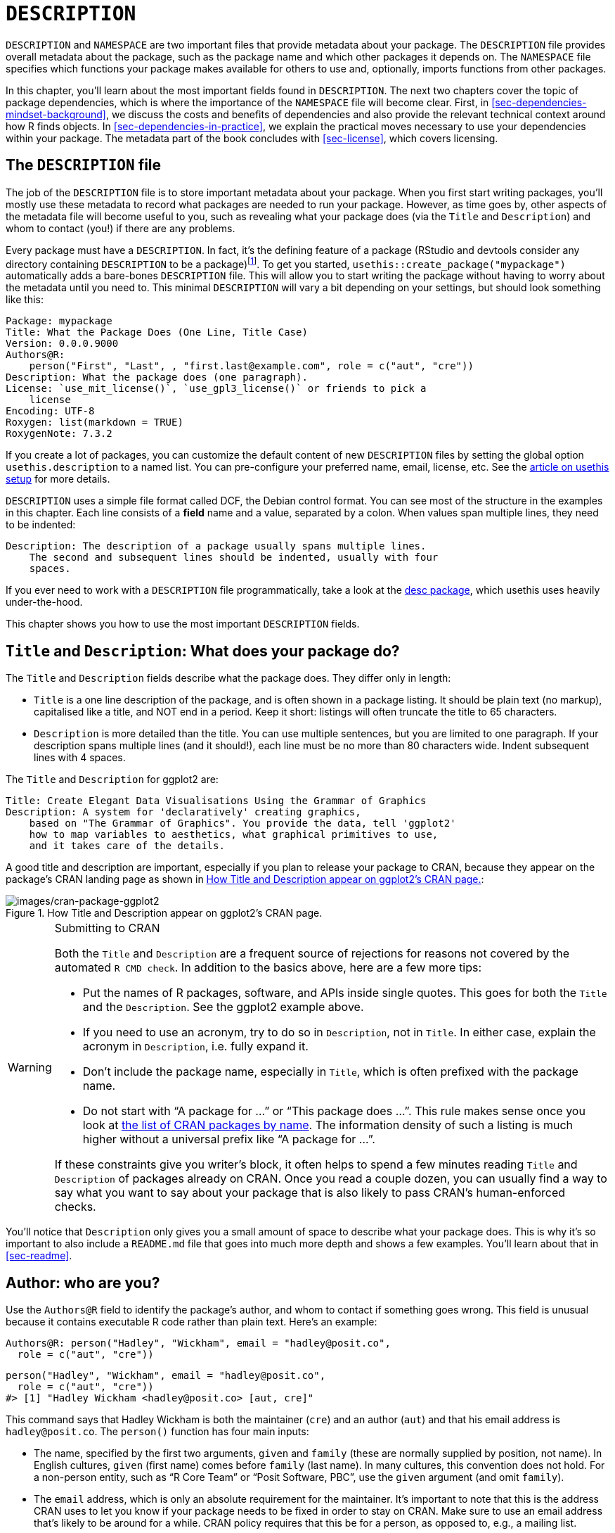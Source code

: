 [[sec-description]]
= `DESCRIPTION`
:description: Learn how to create a package, the fundamental unit of shareable, reusable, and reproducible R code.

`DESCRIPTION` and `NAMESPACE` are two important files that provide metadata about your package. The `DESCRIPTION` file provides overall metadata about the package, such as the package name and which other packages it depends on. The `NAMESPACE` file specifies which functions your package makes available for others to use and, optionally, imports functions from other packages.

In this chapter, you’ll learn about the most important fields found in `DESCRIPTION`. The next two chapters cover the topic of package dependencies, which is where the importance of the `NAMESPACE` file will become clear. First, in <<sec-dependencies-mindset-background>>, we discuss the costs and benefits of dependencies and also provide the relevant technical context around how R finds objects. In <<sec-dependencies-in-practice>>, we explain the practical moves necessary to use your dependencies within your package. The metadata part of the book concludes with <<sec-license>>, which covers licensing.

== The `DESCRIPTION` file

The job of the `DESCRIPTION` file is to store important metadata about your package. When you first start writing packages, you’ll mostly use these metadata to record what packages are needed to run your package. However, as time goes by, other aspects of the metadata file will become useful to you, such as revealing what your package does (via the `Title` and `Description`) and whom to contact (you!) if there are any problems.

Every package must have a `DESCRIPTION`. In fact, it’s the defining feature of a package (RStudio and devtools consider any directory containing `DESCRIPTION` to be a package)footnote:[The relationship between "`has a `DESCRIPTION` file`" and "`is a package`" is not quite this clear-cut. Many non-package projects use a `DESCRIPTION` file to declare their dependencies, i.e. which packages they rely on. In fact, the project for this book does exactly this! This off-label use of `DESCRIPTION` makes it easy to piggy-back on package development tooling to install all the packages necessary to work with a non-package project.]. To get you started, `usethis::create++_++package("mypackage")` automatically adds a bare-bones `DESCRIPTION` file. This will allow you to start writing the package without having to worry about the metadata until you need to. This minimal `DESCRIPTION` will vary a bit depending on your settings, but should look something like this:

[source,yaml,yaml,cell-code]
----
Package: mypackage
Title: What the Package Does (One Line, Title Case)
Version: 0.0.0.9000
Authors@R: 
    person("First", "Last", , "first.last@example.com", role = c("aut", "cre"))
Description: What the package does (one paragraph).
License: `use_mit_license()`, `use_gpl3_license()` or friends to pick a
    license
Encoding: UTF-8
Roxygen: list(markdown = TRUE)
RoxygenNote: 7.3.2
----

If you create a lot of packages, you can customize the default content of new `DESCRIPTION` files by setting the global option `usethis.description` to a named list. You can pre-configure your preferred name, email, license, etc. See the https://usethis.r-lib.org/articles/articles/usethis-setup.html[article on usethis setup] for more details.

`DESCRIPTION` uses a simple file format called DCF, the Debian control format. You can see most of the structure in the examples in this chapter. Each line consists of a *field* name and a value, separated by a colon. When values span multiple lines, they need to be indented:

[source,yaml]
----
Description: The description of a package usually spans multiple lines.
    The second and subsequent lines should be indented, usually with four
    spaces.
----

If you ever need to work with a `DESCRIPTION` file programmatically, take a look at the https://desc.r-lib.org/[desc package], which usethis uses heavily under-the-hood.

This chapter shows you how to use the most important `DESCRIPTION` fields.

[[sec-description-title-and-description]]
== `Title` and `Description`: What does your package do?

The `Title` and `Description` fields describe what the package does. They differ only in length:

* `Title` is a one line description of the package, and is often shown in a package listing. It should be plain text (no markup), capitalised like a title, and NOT end in a period. Keep it short: listings will often truncate the title to 65 characters.
* `Description` is more detailed than the title. You can use multiple sentences, but you are limited to one paragraph. If your description spans multiple lines (and it should!), each line must be no more than 80 characters wide. Indent subsequent lines with 4 spaces.

The `Title` and `Description` for ggplot2 are:

[source,yaml]
----
Title: Create Elegant Data Visualisations Using the Grammar of Graphics
Description: A system for 'declaratively' creating graphics,
    based on "The Grammar of Graphics". You provide the data, tell 'ggplot2'
    how to map variables to aesthetics, what graphical primitives to use,
    and it takes care of the details.
----

A good title and description are important, especially if you plan to release your package to CRAN, because they appear on the package’s CRAN landing page as shown in <<fig-cran-package-page>>:

.How Title and Description appear on ggplot2’s CRAN page.
[#fig-cran-package-page]
image::images/cran-package-ggplot2.png[images/cran-package-ggplot2]

[WARNING]
.Submitting to CRAN
====
Both the `Title` and `Description` are a frequent source of rejections for reasons not covered by the automated `R CMD check`. In addition to the basics above, here are a few more tips:

* Put the names of R packages, software, and APIs inside single quotes. This goes for both the `Title` and the `Description`. See the ggplot2 example above.
* If you need to use an acronym, try to do so in `Description`, not in `Title`. In either case, explain the acronym in `Description`, i.e. fully expand it.
* Don’t include the package name, especially in `Title`, which is often prefixed with the package name.
* Do not start with "`A package for …`" or "`This package does …`". This rule makes sense once you look at https://cran.r-project.org/web/packages/available_packages_by_name.html[the list of CRAN packages by name]. The information density of such a listing is much higher without a universal prefix like "`A package for …`".

If these constraints give you writer’s block, it often helps to spend a few minutes reading `Title` and `Description` of packages already on CRAN. Once you read a couple dozen, you can usually find a way to say what you want to say about your package that is also likely to pass CRAN’s human-enforced checks.

====

You’ll notice that `Description` only gives you a small amount of space to describe what your package does. This is why it’s so important to also include a `README.md` file that goes into much more depth and shows a few examples. You’ll learn about that in <<sec-readme>>.

[[sec-description-authors-at-r]]
== Author: who are you?

Use the `Authors@R` field to identify the package’s author, and whom to contact if something goes wrong. This field is unusual because it contains executable R code rather than plain text. Here’s an example:

[source,yaml]
----
Authors@R: person("Hadley", "Wickham", email = "hadley@posit.co",
  role = c("aut", "cre"))
----

[source,r,cell-code]
----
person("Hadley", "Wickham", email = "hadley@posit.co", 
  role = c("aut", "cre"))
#> [1] "Hadley Wickham <hadley@posit.co> [aut, cre]"
----

This command says that Hadley Wickham is both the maintainer (`cre`) and an author (`aut`) and that his email address is `hadley@posit.co`. The `person()` function has four main inputs:

* The name, specified by the first two arguments, `given` and `family` (these are normally supplied by position, not name). In English cultures, `given` (first name) comes before `family` (last name). In many cultures, this convention does not hold. For a non-person entity, such as "`R Core Team`" or "`Posit Software, PBC`", use the `given` argument (and omit `family`).
* The `email` address, which is only an absolute requirement for the maintainer. It’s important to note that this is the address CRAN uses to let you know if your package needs to be fixed in order to stay on CRAN. Make sure to use an email address that’s likely to be around for a while. CRAN policy requires that this be for a person, as opposed to, e.g., a mailing list.
* One or more three letter codes specifying the `role`. These are the most important roles to know about:
** `cre`: the creator or maintainer, the person you should bother if you have problems. Despite being short for "`creator`", this is the correct role to use for the current maintainer, even if they are not the initial creator of the package.
** `aut`: authors, those who have made significant contributions to the package.
** `ctb`: contributors, those who have made smaller contributions, like patches.
** `cph`: copyright holder. This is used to list additional copyright holders who are not authors, typically companies, like an employer of one or more of the authors.
** `fnd`: funder, the people or organizations that have provided financial support for the development of the package.
* The optional `comment` argument has become more relevant, since `person()` and CRAN landing pages have gained some nice features around https://orcid.org[ORCID identifiers]. Here’s an example of such usage (note the auto-generated URI):
+
[source,r,cell-code]
----
person(
  "Jennifer", "Bryan",
  email = "jenny@posit.co",
  role = c("aut", "cre"),
  comment = c(ORCID = "0000-0002-6983-2759")
)
#> [1] "Jennifer Bryan <jenny@posit.co> [aut, cre] (ORCID: <https://orcid.org/0000-0002-6983-2759>)"
----

You can list multiple authors with `c()`:

[source,yaml]
----
Authors@R: c(
    person("Hadley", "Wickham", email = "hadley@posit.co", role = "cre"),
    person("Jennifer", "Bryan", email = "jenny@posit.co", role = "aut"),
    person("Posit Software, PBC", role = c("cph", "fnd")))
----

Every package must have at least one author (`aut`) and one maintainer (`cre`) (they might be the same person). The maintainer (`cre`) must have an email address. These fields are used to generate the basic citation for the package (e.g. `citation("pkgname")`). Only people listed as authors will be included in the auto-generated citation (<<sec-misc-inst-citation>>). There are a few extra details if you’re including code that other people have written, which you can learn about in <<sec-code-you-bundle>>.

An older, still valid approach is to have separate `Maintainer` and `Author` fields in `DESCRIPTION`. However, we strongly recommend the more modern approach of `Authors@R` and the `person()` function, because it offers richer metadata for various downstream uses.

== `URL` and `BugReports`

As well as the maintainer’s email address, it’s a good idea to list other places people can learn more about your package. The `URL` field is commonly used to advertise the package’s website (<<sec-website>>) and to link to a public source repository, where development happens. Multiple URLs are separated with a comma. `BugReports` is the URL where bug reports should be submitted, e.g., as GitHub issues. For example, devtools has:

[source,yaml]
----
URL: https://devtools.r-lib.org/, https://github.com/r-lib/devtools
BugReports: https://github.com/r-lib/devtools/issues
----

If you use `usethis::use++_++github()` to connect your local package to a remote GitHub repository, it will automatically populate `URL` and `BugReports` for you. If a package is already connected to a remote GitHub repository, `usethis::use++_++github++_++links()` can be called to just add the relevant links to `DESCRIPTION`.

== The `License` field

The `License` field is mandatory and must specify your package’s license in a standard form recognized by R. The official tooling aims to identify standard open source licenses, so it’s important to appreciate that `License` is basically a machine-readable field. See <<sec-license>> for a full discussion.

[[sec-description-imports-suggests]]
== `Imports`, `Suggests`, and friends

Two of the most important and commonly used `DESCRIPTION` fields are `Imports` and `Suggests`, which list other packages that your package depends on. Packages listed in `Imports` are needed by your users at runtime and will be installed (or potentially updated) when users install your package via `install.packages()`. The following lines indicate that your package absolutely needs both dplyr and tidyr to work.

[source,yaml]
----
Imports:
    dplyr,
    tidyr
----

Packages listed in `Suggests` are either needed for development tasks or might unlock optional functionality for your users. The lines below indicate that, while your package can take advantage of ggplot2 and testthat, they’re not absolutely required:

[source,yaml]
----
Suggests:
    ggplot2,
    testthat
----

Both `Imports` and `Suggests` take a comma-separated list of package names. We recommend putting one package on each line, and keeping them in alphabetical order. A non-haphazard order makes it easier for humans to parse this field and appreciate changes.

The easiest way to add a package to `Imports` or `Suggests` is with `usethis::use++_++package()`. If the dependencies are already in alphabetical order, `use++_++package()` will keep it that way. In general, it can be nice to run `usethis::use++_++tidy++_++description()` regularly, which orders and formats `DESCRIPTION` fields according to a fixed standard.

If you add packages to `DESCRIPTION` with `usethis::use++_++package()`, it will also remind you of the recommended way to call them (explained more in <<sec-dependencies-in-practice>>).

[source,r,cell-code]
----
usethis::use_package("dplyr") # Default is "Imports"
#> ✔ Adding dplyr to 'Imports' field in DESCRIPTION.
#> ☐ Refer to functions with `dplyr::fun()`.

usethis::use_package("ggplot2", "Suggests")
#> ✔ Adding ggplot2 to 'Suggests' field in DESCRIPTION.
#> ☐ Use `requireNamespace("ggplot2", quietly = TRUE)` to test if
#>   ggplot2 is installed.
#> ☐ Then directly refer to functions with `ggplot2::fun()`.
----

[[sec-description-imports-suggests-minium-version]]
=== Minimum versions

If you need a specific version of a package, specify it in parentheses after the package name:

[source,yaml]
----
Imports:
    dplyr (>= 1.0.0),
    tidyr (>= 1.1.0)
----

The `usethis::use++_++package()` convenience function also helps you to set a minimum version:

[source,r,cell-code]
----
# exact version
usethis::use_package("dplyr", min_version = "1.0.0")

# min version = currently installed version
usethis::use_package("dplyr", min_version = TRUE)
----

You always want to specify a minimum version (`dplyr (++>++= 1.0.0)`) rather than an exact version (`dplyr (== 1.0.0)`). Since R can’t have multiple versions of the same package loaded at the same time, specifying an exact dependency dramatically increases the chance of conflicting versionsfootnote:[The need to specify the exact versions of packages, rather than minimum versions, comes up more often in the development of non-package projects. The https://rstudio.github.io/renv/[renv package] provides a way to do this, by implementing project-specific environments (package libraries). renv is a reboot of an earlier package called packrat. If you want to freeze the dependencies of a project at exact versions, use renv instead of (or possibly in addition to) a `DESCRIPTION` file.].

Versioning is most important if you will release your package for use by others. Usually people don’t have exactly the same versions of packages installed that you do. If someone has an older package that doesn’t have a function your package needs, they’ll get an unhelpful error message if your package does not advertise the minimum version it needs. However, if you state a minimum version, they’ll automatically get an upgrade when they install your package.

Think carefully if you declare a minimum version for a dependency. In some sense, the safest thing to do is to require a version greater than or equal to the package’s current version. For public work, this is most naturally defined as the current CRAN version of a package; private or personal projects may adopt some other convention. But it’s important to appreciate the implications for people who try to install your package: if their local installation doesn’t fulfill all of your requirements around versions, installation will force upgrades of these dependencies. This is desirable if your minimum version requirements are genuine, i.e. your package would be broken otherwise. But if your stated requirements have a less solid rationale, this may be unnecessarily conservative and inconvenient.

In the absence of clear, hard requirements, you should set minimum versions (or not) based on your expected user base, the package versions they are likely to have, and a cost-benefit analysis of being too lax versus too conservative. The _de facto_ policy of the tidyverse team is to specify a minimum version when using a known new feature or when someone encounters a version problem in authentic use. This isn’t perfect, but we don’t currently have the tooling to do better, and it seems to work fairly well in practice.

=== `Depends` and `LinkingTo`

There are three other fields that allow you to express more specialised dependencies:

* `Depends`: Prior to the roll-out of namespaces in R 2.14.0 in 2011, `Depends` was the only way to "`depend`" on another package. Now, despite the name, you should almost always use `Imports`, not `Depends`. You’ll learn why, and when you should still use `Depends`, in <<sec-dependencies-imports-vs-depends>>.
+
The most legitimate current use of `Depends` is to state a minimum version for R itself, e.g. `Depends: R (++>++= 4.0.0)`. Again, think carefully if you do this. This raises the same issues as setting a minimum version for a package you depend on, except the stakes are much higher when it comes to R itself. Users can’t simply consent to the necessary upgrade, so, if other packages depend on yours, your minimum version requirement for R can cause a cascade of package installation failures.
** The https://cran.r-project.org/package=backports[backports package] is useful if you want to use a function like `tools::R++_++user++_++dir()`, which was introduced in 4.0.0 in 2020, while still supporting older R versions.
** The tidyverse packages officially support the current R version, the devel version, and four previous versions.footnote:[See this blog post for more: https://www.tidyverse.org/blog/2019/04/r-version-support/.] We proactively test this support in the standard build matrix we use for continuous integration.
** Packages with a lower level of use may not need this level of rigour. The main takeaway is: if you state a minimum of R, you should have a reason and you should take reasonable measures to test your claim regularly.
* `LinkingTo`: if your package uses C or C{plus}{plus} code from another package, you need to list it here.
* `Enhances`: packages listed here are "`enhanced`" by your package. Typically, this means you provide methods for classes defined in another package (a sort of reverse `Suggests`). But it’s hard to define what that means, so we don’t recommend using `Enhances`.

=== An R version gotcha

Before we leave this topic, we give a concrete example of how easily an R version dependency can creep in and have a broader impact than you might expect. The `saveRDS()` function writes a single R object as an `.rds` file, an R-specific format. For almost 20 years, `.rds` files used the "`version 2`" serialization format. "`Version 3`" became the new default in R 3.6.0 (released April 2019) and cannot be read by R versions prior to 3.5.0 (released April 2018).

Many R packages have at least one `.rds` file lurking within and, if that gets re-generated with a modern R version, by default, the new `.rds` file will have the "`version 3`" format. When that R package is next built, such as for a CRAN submission, the required R version is automatically bumped to 3.5.0, signaled by this message:

[source,console]
----
NB: this package now depends on R (>= 3.5.0)
  WARNING: Added dependency on R >= 3.5.0 because serialized objects in
  serialize/load version 3 cannot be read in older versions of R.
  File(s) containing such objects:
    'path/to/some_file.rds'
----

Literally, the `DESCRIPTION` file in the bundled package says `Depends: R (++>++= 3.5.0)`, even if `DESCRIPTION` in the source package says differentlyfootnote:[The different package states, such as source vs. bundled, are explained in <<sec-package-states>>.].

When such a package is released on CRAN, the new minimum R version is viral, in the sense that all packages listing the original package in `Imports` or even `Suggests` have, to varying degrees, inherited the new dependency on R ++>++= 3.5.0.

The immediate take-away is to be very deliberate about the `version` of `.rds` files until R versions prior to 3.5.0 have fallen off the edge of what you intend to support. This particular `.rds` issue won’t be with us forever, but similar issues crop up elsewhere, such as in the standards implicit in compiled C or C{plus}{plus} source code. The broader message is that the more reverse dependencies your package has, the more thought you need to give to your package’s stated minimum versions, especially for R itself.

== Other fields

A few other `DESCRIPTION` fields are heavily used and worth knowing about:

* `Version` is very important as a way of communicating where your package is in its lifecycle and how it is evolving over time. Learn more in <<sec-lifecycle>>.
* `LazyData` is relevant if your package makes data available to the user. If you specify `LazyData: true`, the datasets are lazy-loaded, which makes them more immediately available, i.e. users don’t have to use `data()`. The addition of `LazyData: true` is handled automatically by `usethis::use++_++data()`. More detail is given in <<sec-data>>.
* `Encoding` describes the character encoding of files throughout your package. Our tooling will set this to `Encoding: UTF-8` as this is the most common encoding in use today, and we are not aware of any reasons to use a different value.
* `Collate` controls the order in which R files are sourced. This only matters if your code has side-effects; most commonly because you’re using S4. If needed, `Collate` is typically generated by roxygen2 through use of the `@include` tag. See `?roxygen2::update++_++collate` for details.
* `VignetteBuilder` lists any package that your package needs as a vignette engine. Our recommended vignette workflow is described in <<sec-vignettes-workflow-writing>>, which will list the knitr package in `VignetteBuilder`.
* `SystemRequirements` is where you describe dependencies external to R. This is a plain text field and does not, for example, actually install or check for anything, so you might need to include additional installation details in your README (<<sec-readme>>). The most common usage is in the context of a package with compiled code, where `SystemRequirements` is used to declare the C{plus}{plus} standard, the need for GNU make, or some other external dependency. Examples:
+
[source,yaml]
----
SystemRequirements: C++17
SystemRequirements: GNU make
SystemRequirements: TensorFlow (https://www.tensorflow.org/)
----

We discourage the explicit use of the `Date` field, as it is extremely easy to forget to update it if you manage `Date` by hand. This field will be populated in the natural course of bundling the package, e.g. when submitting to CRAN, and we recommend that you just let that happen.

There are many other DESCRIPTION fields that are used less frequently. A complete list can be found in the "`The DESCRIPTION file`" section of https://cran.r-project.org/doc/manuals/R-exts.html#The-DESCRIPTION-file[Writing R Extensions].

[[sec-description-custom-fields]]
== Custom fields

There is also some flexibility to create your own fields to add additional metadata. In the narrowest sense, the only restriction is that you shouldn’t re-purpose the official field names used by R. You should also limit yourself to valid English words, so the field names aren’t flagged by the spell-check.

In practice, if you plan to submit to CRAN, we recommend that any custom field name should start with `Config/`. We’ll revisit this later when we explain how `Config/Needs/website` is used to record additional packages needed to build a package’s website (<<sec-dependencies-nonstandard>>).

You might notice that `create++_++package()` writes two more fields we haven’t discussed yet, relating to the use of the roxygen2 package for documentation:

[source,yaml]
----
Roxygen: list(markdown = TRUE)
RoxygenNote: 7.2.1
----

You will learn more about these in <<sec-man>>. The use of these specific field names is basically an accident of history and, if it were re-done today, they would follow the `Config/++*++` pattern recommended above.
